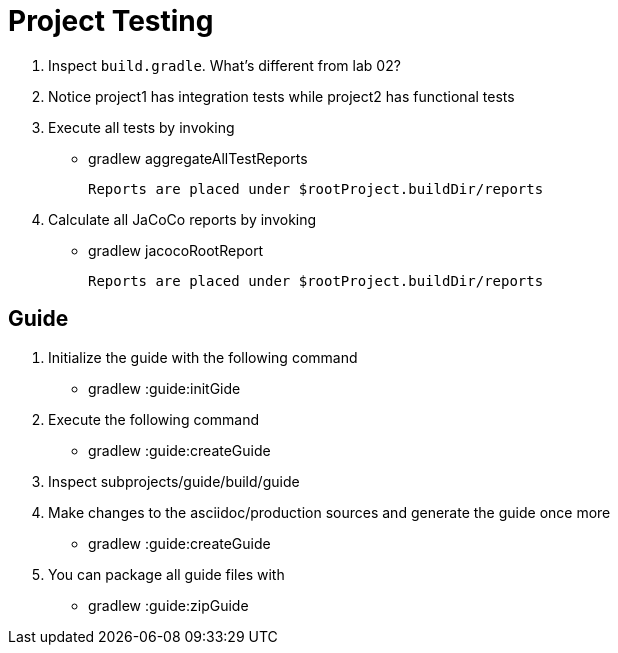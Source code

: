 = Project Testing

1. Inspect `build.gradle`. What's different from lab 02?

2. Notice project1 has integration tests while project2 has functional tests

3. Execute all tests by invoking

 * gradlew aggregateAllTestReports

 Reports are placed under $rootProject.buildDir/reports

4. Calculate all JaCoCo reports by invoking

 * gradlew jacocoRootReport

 Reports are placed under $rootProject.buildDir/reports

== Guide

1. Initialize the guide with the following command

 * gradlew :guide:initGide

2. Execute the following command

 * gradlew :guide:createGuide

3. Inspect subprojects/guide/build/guide

4. Make changes to the asciidoc/production sources and generate the guide once more

 * gradlew :guide:createGuide

5. You can package all guide files with

 * gradlew :guide:zipGuide
